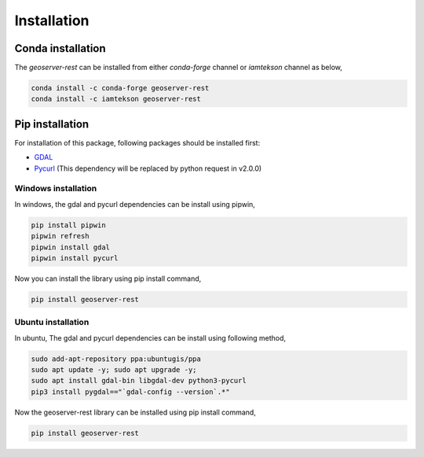Installation
=============

Conda installation
^^^^^^^^^^^^^^^^^^^

The `geoserver-rest` can be installed from either `conda-forge` channel or `iamtekson` channel as below,

.. code-block:: bash

    conda install -c conda-forge geoserver-rest
    conda install -c iamtekson geoserver-rest

Pip installation
^^^^^^^^^^^^^^^^^

For installation of this package, following packages should be installed first:

* `GDAL <https://gdal.org/>`_
* `Pycurl <http://pycurl.io/>`_ (This dependency will be replaced by python request in v2.0.0)


Windows installation
----------------------

In windows, the gdal and pycurl dependencies can be install using pipwin,

.. code-block:: bash

    pip install pipwin
    pipwin refresh
    pipwin install gdal
    pipwin install pycurl
    
Now you can install the library using pip install command,

.. code-block:: bash

    pip install geoserver-rest


Ubuntu installation
---------------------

In ubuntu, The gdal and pycurl dependencies can be install using following method,

.. code-block:: bash

    sudo add-apt-repository ppa:ubuntugis/ppa
    sudo apt update -y; sudo apt upgrade -y;
    sudo apt install gdal-bin libgdal-dev python3-pycurl
    pip3 install pygdal=="`gdal-config --version`.*"


Now the geoserver-rest library can be installed using pip install command,

.. code-block:: bash

    pip install geoserver-rest

    


  
